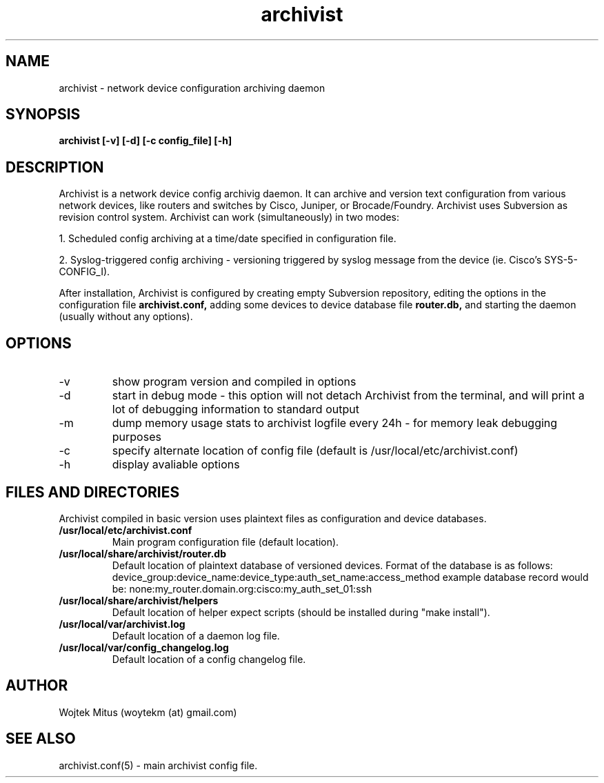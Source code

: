 .TH archivist 1 "February 06, 2011" "version 0.5" "USER COMMANDS"
.SH NAME 
.TP 
archivist \- network device configuration archiving daemon
.SH SYNOPSIS 
.TP
.B archivist [-v] [-d] [-c config_file] [-h]
.SH DESCRIPTION
Archivist is a network device config archivig daemon. It can archive and version text configuration from various network devices, like routers and switches by Cisco, Juniper, or Brocade/Foundry. Archivist uses Subversion as revision control system.
Archivist can work (simultaneously) in two modes: 
.PP
1. Scheduled config archiving at a time/date specified in configuration file.
.PP
2. Syslog-triggered config archiving - versioning triggered by syslog message from the device (ie. Cisco's SYS-5-CONFIG_I).
.PP
After installation, Archivist is configured by creating empty Subversion repository, 
editing the options in the configuration file 
.B archivist.conf, 
adding some devices to device database file
.B router.db,
and starting the daemon (usually without any options). 
.SH OPTIONS
.TP
\-v
show program version and compiled in options 
.TP
\-d
start in debug mode - this option will not detach Archivist from the terminal, and will print a lot of debugging information to standard output
.TP
\-m
dump memory usage stats to archivist logfile every 24h - for memory leak debugging purposes
.TP
\-c 
specify alternate location of config file (default is /usr/local/etc/archivist.conf)
.TP
\-h
display avaliable options
.PP
.SH FILES AND DIRECTORIES
Archivist compiled in basic version uses plaintext files as configuration and device databases. 
.TP
.B /usr/local/etc/archivist.conf
Main program configuration file (default location).
.TP
.B /usr/local/share/archivist/router.db
Default location of plaintext database of versioned devices.
Format of the database is as follows:
device_group:device_name:device_type:auth_set_name:access_method
example database record would be:
none:my_router.domain.org:cisco:my_auth_set_01:ssh
.TP
.B /usr/local/share/archivist/helpers
Default location of helper expect scripts (should be installed during "make install").
.TP
.B /usr/local/var/archivist.log
Default location of a daemon log file.
.TP
.B /usr/local/var/config_changelog.log
Default location of a config changelog file.
.SH AUTHOR 
.TP
Wojtek Mitus (woytekm (at) gmail.com)
.SH SEE ALSO
.TP
archivist.conf(5) - main archivist config file.

